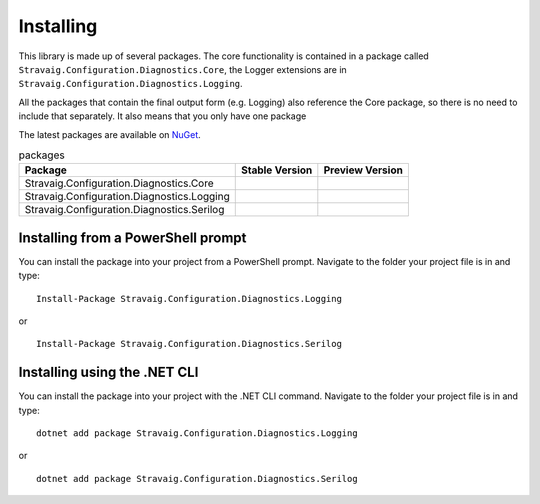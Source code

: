 .. _refInstalling:

Installing
==========

This library is made up of several packages. The core functionality is contained in a package called ``Stravaig.Configuration.Diagnostics.Core``, the Logger extensions are in ``Stravaig.Configuration.Diagnostics.Logging``.

All the packages that contain the final output form (e.g. Logging) also reference the Core package, so there is no need to include that separately. It also means that you only have one package 

The latest packages are available on `NuGet`_. 

.. _NuGet: https://www.nuget.org/packages?q=Stravaig.Configuration.Diagnostics

.. list-table:: packages
   :header-rows: 1

   * - Package
     - Stable Version
     - Preview Version
   * - Stravaig.Configuration.Diagnostics.Core
     - .. image:: https://img.shields.io/nuget/v/Stravaig.Configuration.Diagnostics.Core?color=004880&label=nuget%20stable&logo=nuget
     - .. image:: https://img.shields.io/nuget/vpre/Stravaig.Configuration.Diagnostics.Core?color=ffffff&label=nuget%20latest&logo=nuget)
   * - Stravaig.Configuration.Diagnostics.Logging
     - .. image:: https://img.shields.io/nuget/v/Stravaig.Configuration.Diagnostics.Logging?color=004880&label=nuget%20stable&logo=nuget
     - .. image:: https://img.shields.io/nuget/vpre/Stravaig.Configuration.Diagnostics.Logging?color=ffffff&label=nuget%20latest&logo=nuget)
   * - Stravaig.Configuration.Diagnostics.Serilog
     - .. image:: https://img.shields.io/nuget/v/Stravaig.Configuration.Diagnostics.Serilog?color=004880&label=nuget%20stable&logo=nuget
     - .. image:: https://img.shields.io/nuget/vpre/Stravaig.Configuration.Diagnostics.Serilog?color=ffffff&label=nuget%20latest&logo=nuget)

Installing from a PowerShell prompt
-----------------------------------

You can install the package into your project from a PowerShell 
prompt. Navigate to the folder your project file is in and type:

::

    Install-Package Stravaig.Configuration.Diagnostics.Logging

or

::

    Install-Package Stravaig.Configuration.Diagnostics.Serilog

Installing using the .NET CLI
-----------------------------

You can install the package into your project with the .NET CLI 
command. Navigate to the folder your project file is in and type:

::

    dotnet add package Stravaig.Configuration.Diagnostics.Logging

or

::

    dotnet add package Stravaig.Configuration.Diagnostics.Serilog

